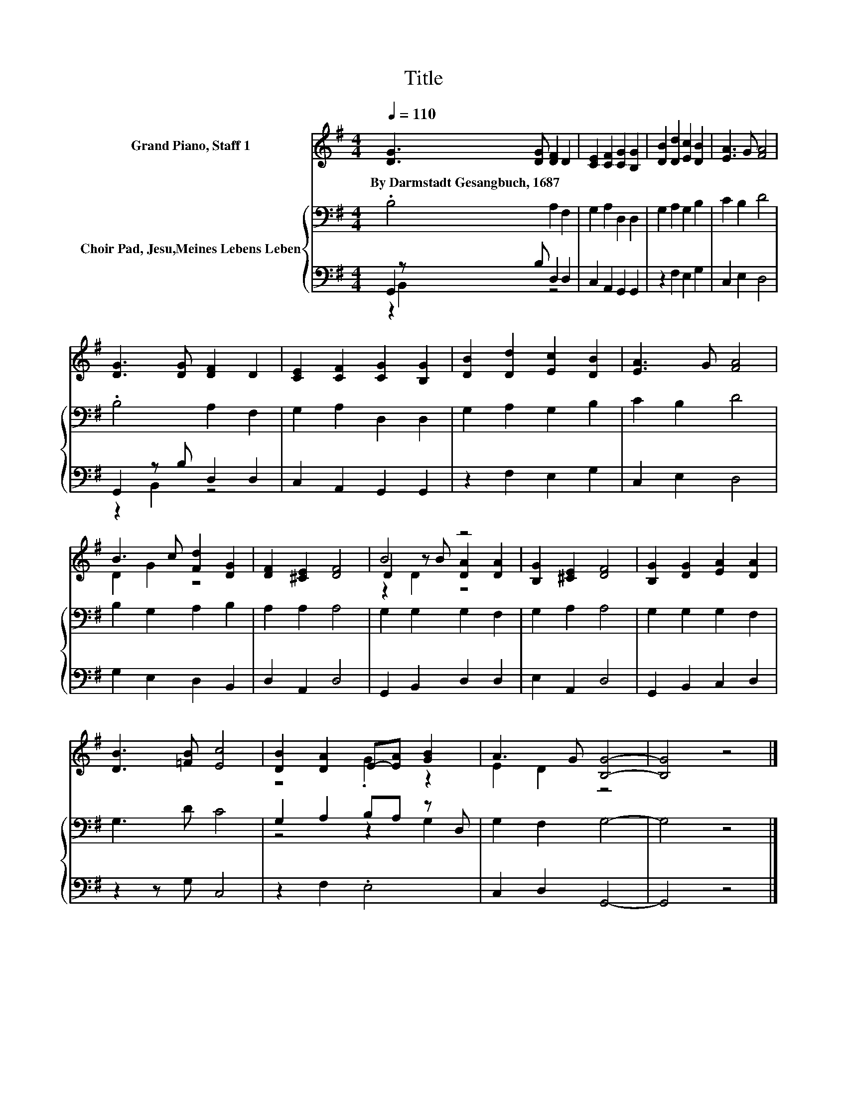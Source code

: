 X:1
T:Title
%%score ( 1 2 3 ) { ( 4 7 ) | ( 5 6 ) }
L:1/8
Q:1/4=110
M:4/4
K:G
V:1 treble nm="Grand Piano, Staff 1"
V:2 treble 
V:3 treble 
V:4 bass nm="Choir Pad, Jesu,Meines Lebens Leben"
V:7 bass 
V:5 bass 
V:6 bass 
V:1
 [DG]3 [DG] [DF]2 D2 | [CE]2 [CF]2 [CG]2 [B,G]2 | [DB]2 [Dd]2 [Ec]2 [DB]2 | [EA]3 G [FA]4 | %4
w: By~Darmstadt~Gesangbuch,~1687 * * *||||
 [DG]3 [DG] [DF]2 D2 | [CE]2 [CF]2 [CG]2 [B,G]2 | [DB]2 [Dd]2 [Ec]2 [DB]2 | [EA]3 G [FA]4 | %8
w: ||||
 B3 c [Fd]2 [DG]2 | [DF]2 [^CE]2 [DF]4 | B4 z4 | [B,G]2 [^CE]2 [DF]4 | [B,G]2 [DG]2 [EA]2 [DA]2 | %13
w: |||||
 [DB]3 [=FB] [Ec]4 | [DB]2 [DA]2 E-[EA] [GB]2 | A3 G [B,G]4- | [B,G]4 z4 |] %17
w: ||||
V:2
 x8 | x8 | x8 | x8 | x8 | x8 | x8 | x8 | D2 G2 z4 | x8 | D2 z B [DA]2 [DA]2 | x8 | x8 | x8 | %14
 z4 .G2 z2 | E2 D2 z4 | x8 |] %17
V:3
 x8 | x8 | x8 | x8 | x8 | x8 | x8 | x8 | x8 | x8 | z2 D2 z4 | x8 | x8 | x8 | x8 | x8 | x8 |] %17
V:4
 .B,4 A,2 F,2 | G,2 A,2 D,2 D,2 | G,2 A,2 G,2 B,2 | C2 B,2 D4 | .B,4 A,2 F,2 | G,2 A,2 D,2 D,2 | %6
 G,2 A,2 G,2 B,2 | C2 B,2 D4 | B,2 G,2 A,2 B,2 | A,2 A,2 A,4 | G,2 G,2 G,2 F,2 | G,2 A,2 A,4 | %12
 G,2 G,2 G,2 F,2 | G,3 D C4 | G,2 A,2 B,A, z D, | G,2 F,2 G,4- | G,4 z4 |] %17
V:5
 G,,2 z B, D,2 D,2 | C,2 A,,2 G,,2 G,,2 | z2 F,2 E,2 G,2 | C,2 E,2 D,4 | G,,2 z B, D,2 D,2 | %5
 C,2 A,,2 G,,2 G,,2 | z2 F,2 E,2 G,2 | C,2 E,2 D,4 | G,2 E,2 D,2 B,,2 | D,2 A,,2 D,4 | %10
 G,,2 B,,2 D,2 D,2 | E,2 A,,2 D,4 | G,,2 B,,2 C,2 D,2 | z2 z G, C,4 | z2 F,2 .E,4 | C,2 D,2 G,,4- | %16
 G,,4 z4 |] %17
V:6
 z2 B,,2 z4 | x8 | x8 | x8 | z2 B,,2 z4 | x8 | x8 | x8 | x8 | x8 | x8 | x8 | x8 | x8 | x8 | x8 | %16
 x8 |] %17
V:7
 x8 | x8 | x8 | x8 | x8 | x8 | x8 | x8 | x8 | x8 | x8 | x8 | x8 | x8 | z4 z2 G,2 | x8 | x8 |] %17

